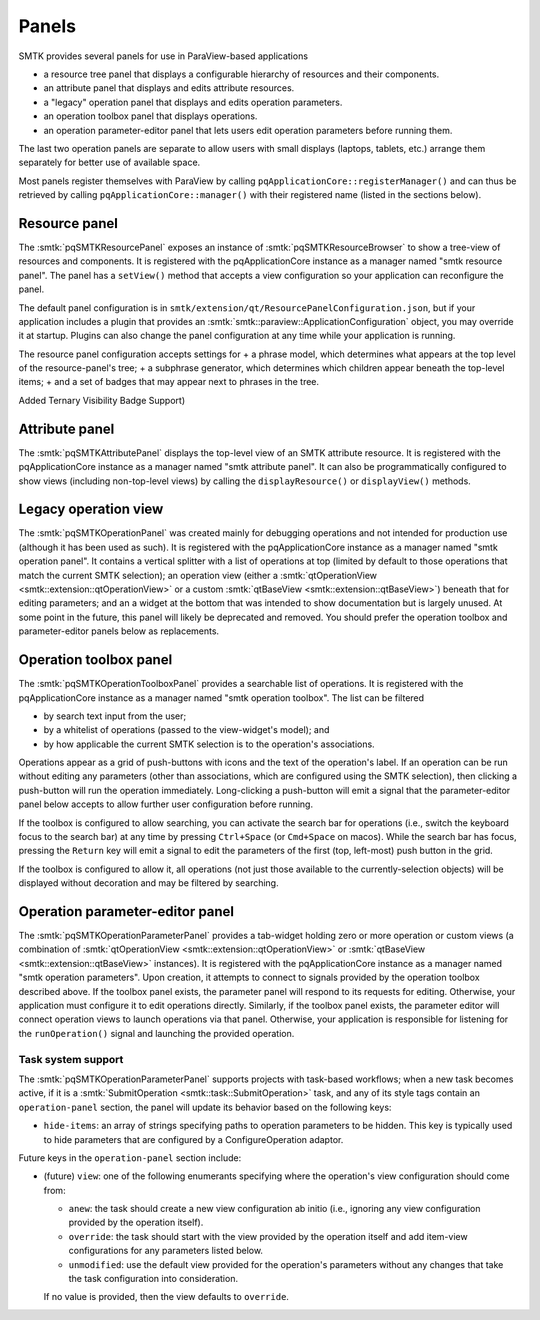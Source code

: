 .. _smtk-pv-panels:

Panels
------

SMTK provides several panels for use in ParaView-based applications

* a resource tree panel that displays a configurable hierarchy of resources and their components.
* an attribute panel that displays and edits attribute resources.
* a "legacy" operation panel that displays and edits operation parameters.
* an operation toolbox panel that displays operations.
* an operation parameter-editor panel that lets users edit operation parameters before running them.

The last two operation panels are separate to allow users with small displays
(laptops, tablets, etc.) arrange them separately for better use of available space.

Most panels register themselves with ParaView by calling ``pqApplicationCore::registerManager()``
and can thus be retrieved by calling ``pqApplicationCore::manager()`` with their registered
name (listed in the sections below).

.. _smtk-pv-resource-panel:

Resource panel
==============

The :smtk:`pqSMTKResourcePanel` exposes an instance of :smtk:`pqSMTKResourceBrowser`
to show a tree-view of resources and components.
It is registered with the pqApplicationCore instance as a manager named "smtk resource panel".
The panel has a ``setView()`` method that accepts a view configuration
so your application can reconfigure the panel.

The default panel configuration is in ``smtk/extension/qt/ResourcePanelConfiguration.json``,
but if your application includes a plugin that provides an
:smtk:`smtk::paraview::ApplicationConfiguration` object, you may override it at startup.
Plugins can also change the panel configuration at any time while your application is running.

The resource panel configuration accepts settings for
+ a phrase model, which determines what appears at the top level of the resource-panel's tree;
+ a subphrase generator, which determines which children appear beneath the top-level items;
+ and a set of badges that may appear next to phrases in the tree.

Added Ternary Visibility Badge Support)

.. _smtk-pv-attribute-panel:

Attribute panel
===============

The :smtk:`pqSMTKAttributePanel` displays the top-level view of an SMTK attribute resource.
It is registered with the pqApplicationCore instance as a manager named "smtk attribute panel".
It can also be programmatically configured to show views (including non-top-level views) by
calling the ``displayResource()`` or ``displayView()`` methods.

.. _smtk-pv-legacy-operation-panel:

Legacy operation view
=====================

The :smtk:`pqSMTKOperationPanel` was created mainly for debugging operations and not
intended for production use (although it has been used as such).
It is registered with the pqApplicationCore instance as a manager named "smtk operation panel".
It contains a vertical splitter with a list of operations at top (limited by default
to those operations that match the current SMTK selection);
an operation view (either a :smtk:`qtOperationView <smtk::extension::qtOperationView>`
or a custom :smtk:`qtBaseView <smtk::extension::qtBaseView>`) beneath that for
editing parameters;
and an a widget at the bottom that was intended to show documentation but is largely unused.
At some point in the future, this panel will likely be deprecated and removed.
You should prefer the operation toolbox and parameter-editor panels below as replacements.

.. _smtk-pv-operation-toolbox-panel:

Operation toolbox panel
=======================

The :smtk:`pqSMTKOperationToolboxPanel` provides a searchable list of operations.
It is registered with the pqApplicationCore instance as a manager named "smtk operation toolbox".
The list can be filtered

+ by search text input from the user;
+ by a whitelist of operations (passed to the view-widget's model); and
+ by how applicable the current SMTK selection is to the operation's associations.

Operations appear as a grid of push-buttons with icons and the text of the
operation's label.
If an operation can be run without editing any parameters (other than associations,
which are configured using the SMTK selection), then clicking a push-button will
run the operation immediately.
Long-clicking a push-button will emit a signal that the parameter-editor panel
below accepts to allow further user configuration before running.

If the toolbox is configured to allow searching, you can activate the search bar
for operations (i.e., switch the keyboard focus to the search bar) at any time by
pressing ``Ctrl+Space`` (or ``Cmd+Space`` on macos). While the search bar has focus,
pressing the ``Return`` key will emit a signal to edit the parameters of the first
(top, left-most) push button in the grid.

If the toolbox is configured to allow it, all operations (not just those available
to the currently-selection objects) will be displayed without decoration and may
be filtered by searching.

.. _smtk-pv-parameter-editor-panel:

Operation parameter-editor panel
================================

The :smtk:`pqSMTKOperationParameterPanel` provides a tab-widget holding
zero or more operation or custom views (a combination of
:smtk:`qtOperationView <smtk::extension::qtOperationView>` or
:smtk:`qtBaseView <smtk::extension::qtBaseView>` instances).
It is registered with the pqApplicationCore instance as a manager named "smtk operation parameters".
Upon creation, it attempts to connect to signals provided by the operation toolbox
described above. If the toolbox panel exists, the parameter panel will respond
to its requests for editing.
Otherwise, your application must configure it to edit operations directly.
Similarly, if the toolbox panel exists, the parameter editor will connect operation views to
launch operations via that panel.
Otherwise, your application is responsible for listening for the ``runOperation()`` signal
and launching the provided operation.

Task system support
^^^^^^^^^^^^^^^^^^^^

The :smtk:`pqSMTKOperationParameterPanel` supports projects with task-based workflows; when a new
task becomes active, if it is a :smtk:`SubmitOperation <smtk::task::SubmitOperation>` task, and
any of its style tags contain an ``operation-panel`` section, the panel will update its behavior
based on the following keys:

* ``hide-items``: an array of strings specifying paths to operation parameters to be hidden.
  This key is typically used to hide parameters that are configured by a
  ConfigureOperation adaptor.

Future keys in the ``operation-panel`` section include:

* (future) ``view``: one of the following enumerants specifying where the operation's view configuration
  should come from:

  * ``anew``: the task should create a new view configuration ab initio (i.e., ignoring any
    view configuration provided by the operation itself).
  * ``override``: the task should start with the view provided by the operation itself and
    add item-view configurations for any parameters listed below.
  * ``unmodified``: use the default view provided for the operation's parameters without any
    changes that take the task configuration into consideration.

  If no value is provided, then the view defaults to ``override``.
